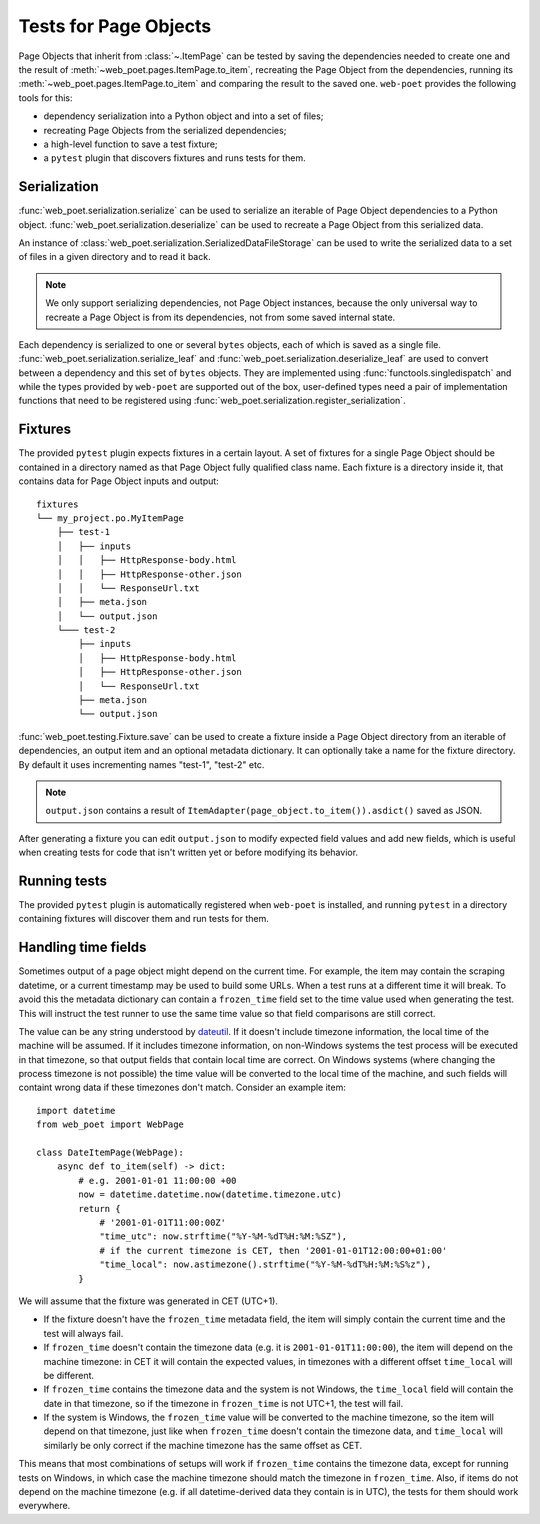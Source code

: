 .. _web-poet-testing:

======================
Tests for Page Objects
======================

Page Objects that inherit from :class:`~.ItemPage` can be tested by saving the
dependencies needed to create one and the result of
:meth:`~web_poet.pages.ItemPage.to_item`, recreating the Page Object from the
dependencies, running its :meth:`~web_poet.pages.ItemPage.to_item` and
comparing the result to the saved one. ``web-poet`` provides the following
tools for this:

* dependency serialization into a Python object and into a set of files;
* recreating Page Objects from the serialized dependencies;
* a high-level function to save a test fixture;
* a ``pytest`` plugin that discovers fixtures and runs tests for them.

.. _dep-serialization:

Serialization
=============

:func:`web_poet.serialization.serialize` can be used to serialize an iterable
of Page Object dependencies to a Python object.
:func:`web_poet.serialization.deserialize` can be used to recreate a Page
Object from this serialized data.

An instance of :class:`web_poet.serialization.SerializedDataFileStorage` can be
used to write the serialized data to a set of files in a given directory and to
read it back.

.. note::
    We only support serializing dependencies, not Page Object instances,
    because the only universal way to recreate a Page Object is from its
    dependencies, not from some saved internal state.

Each dependency is serialized to one or several ``bytes`` objects, each of
which is saved as a single file. :func:`web_poet.serialization.serialize_leaf`
and :func:`web_poet.serialization.deserialize_leaf` are used to convert between
a dependency and this set of ``bytes`` objects. They are implemented using
:func:`functools.singledispatch` and while the types provided by ``web-poet``
are supported out of the box, user-defined types need a pair of implementation
functions that need to be registered using
:func:`web_poet.serialization.register_serialization`.

Fixtures
========

The provided ``pytest`` plugin expects fixtures in a certain layout. A set of
fixtures for a single Page Object should be contained in a directory named as
that Page Object fully qualified class name. Each fixture is a directory inside
it, that contains data for Page Object inputs and output::

    fixtures
    └── my_project.po.MyItemPage
        ├── test-1
        │   ├── inputs
        │   │   ├── HttpResponse-body.html
        │   │   ├── HttpResponse-other.json
        │   │   └── ResponseUrl.txt
        │   ├── meta.json
        │   └── output.json
        └─── test-2
            ├── inputs
            │   ├── HttpResponse-body.html
            │   ├── HttpResponse-other.json
            │   └── ResponseUrl.txt
            ├── meta.json
            └── output.json

:func:`web_poet.testing.Fixture.save` can be used to create a fixture inside a
Page Object directory from an iterable of dependencies, an output item and an
optional metadata dictionary. It can optionally take a name for the fixture
directory. By default it uses incrementing names "test-1", "test-2" etc.

.. note::
    ``output.json`` contains a result of
    ``ItemAdapter(page_object.to_item()).asdict()`` saved as JSON.

After generating a fixture you can edit ``output.json`` to modify expected
field values and add new fields, which is useful when creating tests for code
that isn't written yet or before modifying its behavior.

Running tests
=============

The provided ``pytest`` plugin is automatically registered when ``web-poet`` is
installed, and running ``pytest`` in a directory containing fixtures will
discover them and run tests for them.

.. _web-poet-testing-frozen_time:

Handling time fields
====================

Sometimes output of a page object might depend on the current time. For
example, the item may contain the scraping datetime, or a current timestamp may
be used to build some URLs. When a test runs at a different time it will break.
To avoid this the metadata dictionary can contain a ``frozen_time`` field set
to the time value used when generating the test. This will instruct the test
runner to use the same time value so that field comparisons are still correct.

The value can be any string understood by `dateutil`_. If it doesn't include
timezone information, the local time of the machine will be assumed. If it
includes timezone information, on non-Windows systems the test process will be
executed in that timezone, so that output fields that contain local time are
correct. On Windows systems (where changing the process timezone is not
possible) the time value will be converted to the local time of the machine,
and such fields will containt wrong data if these timezones don't match.
Consider an example item::

    import datetime
    from web_poet import WebPage

    class DateItemPage(WebPage):
        async def to_item(self) -> dict:
            # e.g. 2001-01-01 11:00:00 +00
            now = datetime.datetime.now(datetime.timezone.utc)
            return {
                # '2001-01-01T11:00:00Z'
                "time_utc": now.strftime("%Y-%M-%dT%H:%M:%SZ"),
                # if the current timezone is CET, then '2001-01-01T12:00:00+01:00'
                "time_local": now.astimezone().strftime("%Y-%M-%dT%H:%M:%S%z"),
            }

We will assume that the fixture was generated in CET (UTC+1).

* If the fixture doesn't have the ``frozen_time`` metadata field, the item will
  simply contain the current time and the test will always fail.
* If ``frozen_time`` doesn't contain the timezone data (e.g. it is
  ``2001-01-01T11:00:00``), the item will depend on the machine timezone: in
  CET it will contain the expected values, in timezones with a different offset
  ``time_local`` will be different.
* If ``frozen_time`` contains the timezone data and the system is not Windows,
  the ``time_local`` field will contain the date in that timezone, so if the
  timezone in ``frozen_time`` is not UTC+1, the test will fail.
* If the system is Windows, the ``frozen_time`` value will be converted to the
  machine timezone, so the item will depend on that timezone, just like when
  ``frozen_time`` doesn't contain the timezone data, and ``time_local`` will
  similarly be only correct if the machine timezone has the same offset as CET.

This means that most combinations of setups will work if ``frozen_time``
contains the timezone data, except for running tests on Windows, in which case
the machine timezone should match the timezone in ``frozen_time``. Also, if
items do not depend on the machine timezone (e.g. if all datetime-derived data
they contain is in UTC), the tests for them should work everywhere.

.. _dateutil: https://github.com/dateutil/dateutil
